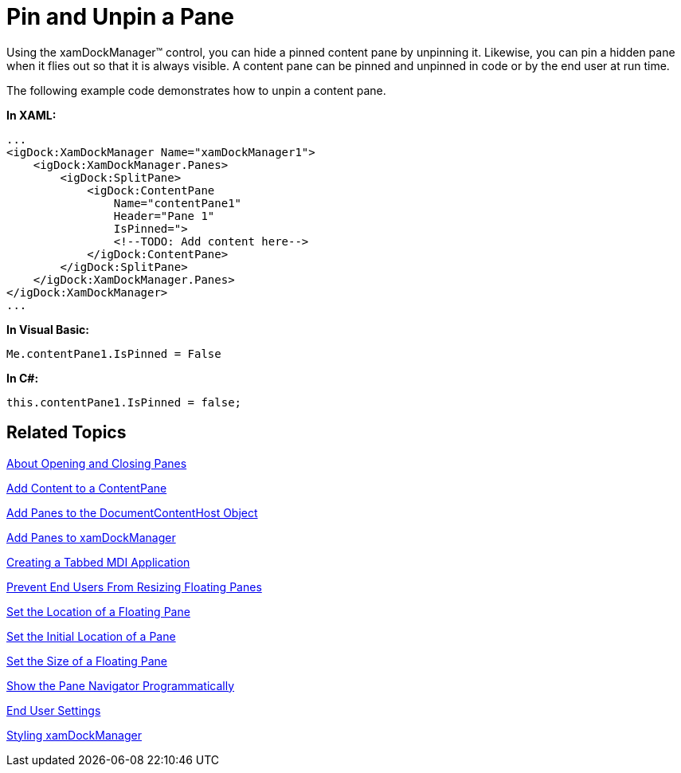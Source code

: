 ﻿////

|metadata|
{
    "name": "xamdockmanager-pin-and-unpin-a-pane",
    "controlName": ["xamDockManager"],
    "tags": ["How Do I"],
    "guid": "{CDC05C09-461F-458C-8BA5-20291C5DE951}",  
    "buildFlags": [],
    "createdOn": "2012-01-30T19:39:53.5140559Z"
}
|metadata|
////

= Pin and Unpin a Pane

Using the xamDockManager™ control, you can hide a pinned content pane by unpinning it. Likewise, you can pin a hidden pane when it flies out so that it is always visible. A content pane can be pinned and unpinned in code or by the end user at run time.

The following example code demonstrates how to unpin a content pane.

*In XAML:*

----
...
<igDock:XamDockManager Name="xamDockManager1"> 
    <igDock:XamDockManager.Panes>
        <igDock:SplitPane>
            <igDock:ContentPane 
                Name="contentPane1" 
                Header="Pane 1" 
                IsPinned=">
                <!--TODO: Add content here-->
            </igDock:ContentPane>
        </igDock:SplitPane>
    </igDock:XamDockManager.Panes>
</igDock:XamDockManager>
...
----

*In Visual Basic:*

----
Me.contentPane1.IsPinned = False
----

*In C#:*

----
this.contentPane1.IsPinned = false;
----

== Related Topics

link:xamdockmanager-about-opening-and-closing-panes.html[About Opening and Closing Panes]

link:xamdockmanager-add-content-to-a-contentpane.html[Add Content to a ContentPane]

link:xamdockmanager-add-panes-to-the-documentcontenthost-object.html[Add Panes to the DocumentContentHost Object]

link:xamdockmanager-add-panes-to-xamdockmanager.html[Add Panes to xamDockManager]

link:xamdockmanager-creating-a-tabbed-mdi-application.html[Creating a Tabbed MDI Application]

link:xamdockmanager-prevent-end-users-from-resizing-floating-panes.html[Prevent End Users From Resizing Floating Panes]

link:xamdockmanager-set-the-location-of-a-floating-pane.html[Set the Location of a Floating Pane]

link:xamdockmanager-set-the-initial-location-of-a-pane.html[Set the Initial Location of a Pane]

link:xamdockmanager-set-the-size-of-a-floating-pane.html[Set the Size of a Floating Pane]

link:xamdockmanager-show-the-pane-navigator-programmatically.html[Show the Pane Navigator Programmatically]

link:xamdockmanager-end-user-settings.html[End User Settings]

link:xamdockmanager-styling-xamdockmanager.html[Styling xamDockManager]